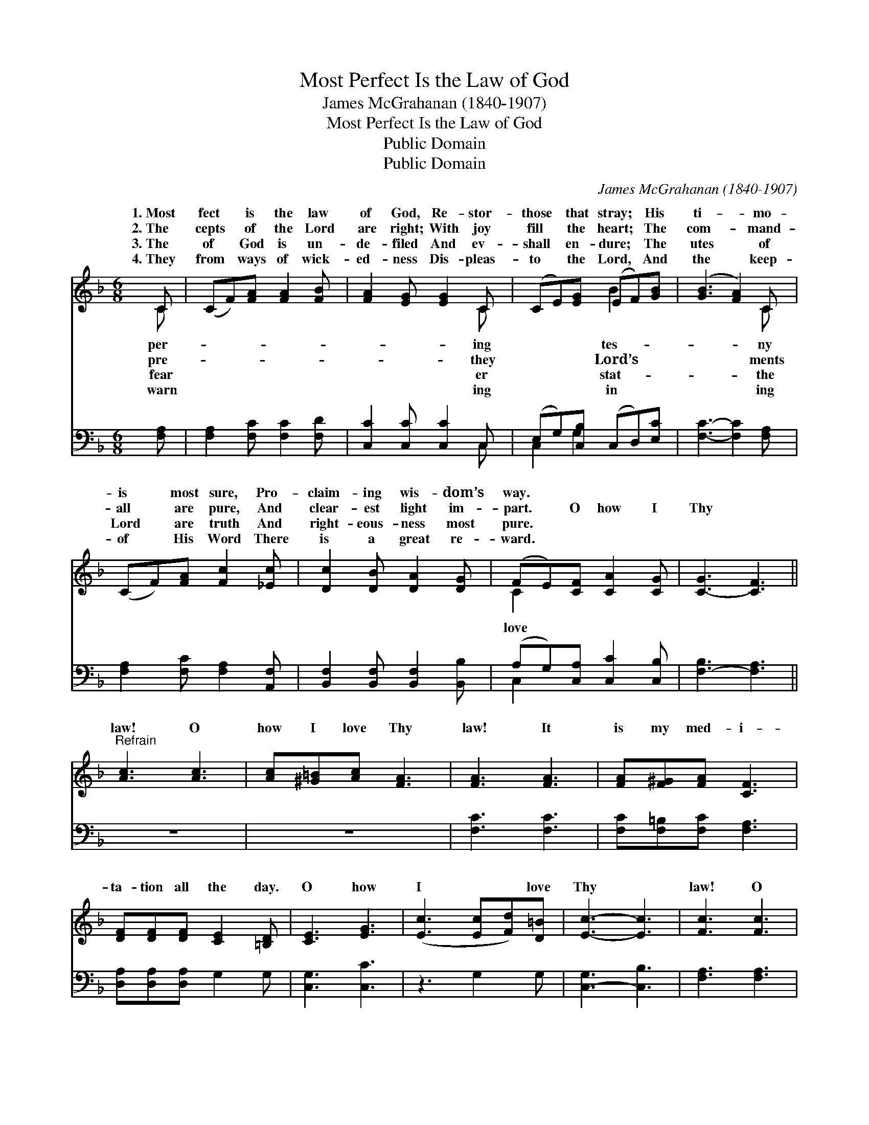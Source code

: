 X:1
T:Most Perfect Is the Law of God
T:James McGrahanan (1840-1907)
T:Most Perfect Is the Law of God
T:Public Domain
T:Public Domain
C:James McGrahanan (1840-1907)
Z:Public Domain
%%score ( 1 2 ) ( 3 4 )
L:1/8
M:6/8
K:F
V:1 treble 
V:2 treble 
V:3 bass 
V:4 bass 
V:1
 C | (CF)[FA] [FA]2 [FB] | [FA]2 [EG] [EG]2 C | (CE)[EG] (EF)[GB] | ([GB]3 [FA]2) C | %5
w: 1.~Most|fect * is the law|of God, Re- stor-|those * that stray; * His|ti- * mo-|
w: 2.~The|cepts * of the Lord|are right; With joy|fill * the heart; * The|com- * mand-|
w: 3.~The|of * God is un-|de- filed And ev-|shall * en- dure; * The|utes * of|
w: 4.~They|from * ways of wick-|ed- ness Dis- pleas-|to * the Lord, * And|the * keep-|
 (CF)[FA] [Fc]2 [_Ec] | [Dc]2 [DB] [DA]2 [DG] | (FE)[CF] [CA]2 [CG] | [C-G]3 [CF]3 || %9
w: is * most sure, Pro-|claim- ing wis- dom’s|way. * * * *||
w: all * are pure, And|clear- est light im-|part. * O how I|Thy *|
w: Lord * are truth And|right- eous- ness most|pure. * * * *||
w: of * His Word There|is a great re-|ward. * * * *||
"^Refrain" [Ac]3 [Ac]3 | [Ac][^G=B][Ac] [FA]3 | [FA]3 [FA]3 | [FA][F^G][FA] [CF]3 | %13
w: ||||
w: law! O|how I love Thy|law! It|is my med- i-|
w: ||||
w: ||||
 [DF][DF][DF] [CE]2 [=B,D] | [CE]3 [EG]3 | ([Ec]3 [Ec][Fd])[D=B] | [Ec]3- [Ec]3 | [Fc]3 [Fc]3 | %18
w: |||||
w: ta- tion all the day.|O how|I * * love|Thy *|law! O|
w: |||||
w: |||||
 [Fc][F=B][Fc] [FA]3 | [_EA]3 [EF]3 | [DG][DF][B,D] [B,D]3 | [A,C][A,C][A,C] [CF]2 [FG] | %22
w: ||||
w: how I love Thy|law! It|is my med- i-|ta- tion all the day.|
w: ||||
w: ||||
 [FA]2 [CF] [CG]2 [CF] | [CF]4- [CF] |] %24
w: ||
w: ||
w: ||
w: ||
V:2
 C | x6 | x5 C | x3 B2 x | x5 C | x6 | x6 | C2 x4 | x6 || x6 | x6 | x6 | x6 | x6 | x6 | x6 | x6 | %17
w: per-||ing|tes-|ny|||||||||||||
w: pre-||they|Lord’s|ments|||love||||||||||
w: fear||er|stat-|the|||||||||||||
w: warn||ing|in|ing|||||||||||||
 x6 | x6 | x6 | x6 | x6 | x6 | x5 |] %24
w: |||||||
w: |||||||
w: |||||||
w: |||||||
V:3
 [F,A,] | [F,A,]2 [F,C] [F,C]2 [F,D] | [C,C]2 [C,C] [C,C]2 C, | (E,G,)[C,B,] (C,D,)[E,C] | %4
 [F,C]3- [F,C]2 [F,A,] | [F,A,]2 [F,C] [F,A,]2 [A,,F,] | [B,,F,]2 [B,,F,] [B,,F,]2 [B,,B,] | %7
 (A,G,)[C,A,] [C,C]2 [C,B,] | [F,-B,]3 [F,A,]3 || z6 | z6 | [F,C]3 [F,C]3 | %12
 [F,C][F,=B,][F,C] [F,A,]3 | [D,A,][D,A,][D,A,] G,2 G, | [C,G,]3 [C,C]3 | z3 G,2 G, | %16
 [C,-G,]3 [C,B,]3 | [F,A,]3 [F,A,]3 | [F,A,][F,^G,][F,A,] [F,C]3 | [F,C]3 [A,,C]3 | %20
 [B,,B,][B,,B,][B,,F,] [B,,F,]3 | [C,F,][C,F,][C,F,] [C,A,]2 [C,B,] | %22
 [C,C]2 [C,A,] [C,B,]2 [C,A,] | [F,A,]4- [F,A,] |] %24
V:4
 x | x6 | x5 C, | C,2 G,2 x2 | x6 | x6 | x6 | C,2 x4 | x6 || x6 | x6 | x6 | x6 | x6 | x6 | x6 | %16
 x6 | x6 | x6 | x6 | x6 | x6 | x6 | x5 |] %24


